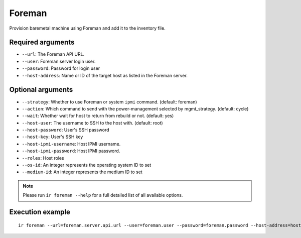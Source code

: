 Foreman
=======

Provision baremetal machine using Foreman and add it to the inventory file.

Required arguments
------------------

* ``--url``: The Foreman API URL.

* ``--user``: Foreman server login user.

* ``--password``: Password for login user

* ``--host-address``: Name or ID of the target host as listed in the Foreman server.


Optional arguments
------------------

* ``--strategy``: Whether to use Foreman or system ``ipmi`` command. (default: foreman)

* ``--action``: Which command to send with the power-management selected by mgmt_strategy. (default: cycle)

* ``--wait``: Whether wait for host to return from rebuild or not. (default: yes)

* ``--host-user``: The username to SSH to the host with. (default: root)

* ``--host-password``: User's SSH password

* ``--host-key``: User's SSH key

* ``--host-ipmi-username``: Host IPMI username.

* ``--host-ipmi-password``: Host IPMI password.

* ``--roles``: Host roles

* ``--os-id``: An integer represents the operating system ID to set

* ``--medium-id``: An integer represents the medium ID to set

.. note:: Please run ``ir foreman --help`` for a full detailed list of all available options.


Execution example
-----------------

::

  ir foreman --url=foreman.server.api.url --user=foreman.user --password=foreman.password --host-address=host.to.be.provisioned
